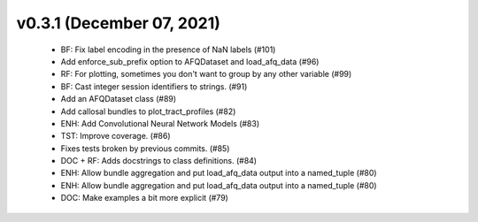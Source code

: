 v0.3.1 (December 07, 2021)
==========================
  * BF: Fix label encoding in the presence of NaN labels (#101)
  * Add enforce_sub_prefix option to AFQDataset and load_afq_data (#96)
  * RF: For plotting, sometimes you don't want to group by any other variable (#99)
  * BF: Cast integer session identifiers to strings. (#91)
  * Add an AFQDataset class (#89)
  * Add callosal bundles to plot_tract_profiles (#82)
  * ENH: Add Convolutional Neural Network Models (#83)
  * TST: Improve coverage. (#86)
  * Fixes tests broken by previous commits. (#85)
  * DOC + RF: Adds docstrings to class definitions. (#84)
  * ENH: Allow bundle aggregation and put load_afq_data output into a named_tuple (#80)
  * ENH: Allow bundle aggregation and put load_afq_data output into a named_tuple (#80)
  * DOC: Make examples a bit more explicit (#79)

